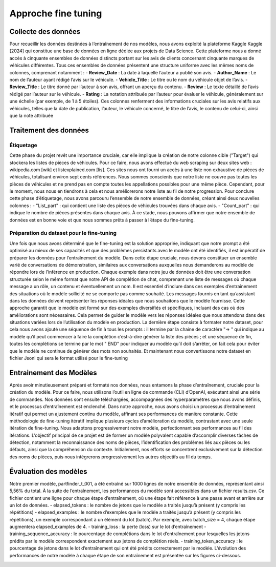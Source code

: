 Approche fine tuning
=====================

Collecte des données
^^^^^^^^^^^^^^^^

Pour recueillir les données destinées à l’entraînement de nos modèles, nous avons
exploité la plateforme Kaggle Kaggle [2024] qui constitue une base de données en
ligne dédiée aux projets de Data Science. Cette plateforme nous a donné accès à cinquante ensembles de données distincts portant sur les avis de clients concernant cinquante marques de véhicules différentes. Tous ces ensembles de données présentent
une structure uniforme avec les mêmes noms de colonnes, comprenant notamment :
- **Review_Date** : La date à laquelle l’auteur a publié son avis.
- **Author_Name** : Le nom de l’auteur ayant rédigé l’avis sur le véhicule.
- **Vehicle_Title** : Le titre ou le nom du véhicule objet de l’avis.
- **Review_Title** : Le titre donné par l’auteur à son avis, offrant un aperçu du
contenu.
- **Review** : Le texte détaillé de l’avis rédigé par l’auteur sur le véhicule.
- **Rating** : La notation attribuée par l’auteur pour évaluer le véhicule, généralement sur une échelle (par exemple, de 1 à 5 étoiles).
Ces colonnes renferment des informations cruciales sur les avis relatifs aux véhicules, telles que la date de publication, l’auteur, le véhicule concerné, le titre de
l’avis, le contenu de celui-ci, ainsi que la note attribuée

Traitement des données
^^^^^^^^^^^^^^^^^^

Étiquetage
-------------

Cette phase du projet revêt une importance cruciale, car
elle implique la création de notre colonne cible ("Target") qui stockera les listes de
pièces de véhicules. Pour ce faire, nous avons effectué du web scraping sur deux
sites web : wikipedia.com [wik] et listexplained.com [lis]. Ces sites nous ont fourni
un accès à une liste non exhaustive de pièces de véhicules, totalisant environ sept
cents références. Nous sommes conscients que notre liste ne couvre pas toutes les
pièces de véhicules et ne prend pas en compte toutes les appellations possibles pour
une même pièce. Cependant, pour le moment, nous nous en tiendrons à cela et nous
améliorerons notre liste au fil de notre progression.
Pour conclure cette phase d’étiquetage, nous avons parcouru l’ensemble de notre
ensemble de données, créant ainsi deux nouvelles colonnes :
- "List_part" : qui contient une liste des pièces de véhicules trouvées dans
chaque avis.
- "Count_part" : qui indique le nombre de pièces présentes dans chaque avis.
À ce stade, nous pouvons affirmer que notre ensemble de données est en bonne
voie et que nous sommes prêts à passer à l’étape du fine-tuning.

Préparation du dataset pour le fine-tuning
---------------------------

Une fois que nous avons
déterminé que le fine-tuning est la solution appropriée, indiquant que notre prompt
a été optimisé au mieux de ses capacités et que des problèmes persistants avec le
modèle ont été identifiés, il est impératif de préparer les données pour l’entraînement
du modèle. Dans cette étape cruciale, nous devons constituer un ensemble varié de
conversations de démonstration, similaires aux conversations auxquelles nous demanderons au modèle de répondre lors de l’inférence en production.
Chaque exemple dans notre jeu de données doit être une conversation structurée
selon le même format que notre API de complétion de chat, comprenant une liste
de messages où chaque message a un rôle, un contenu et éventuellement un nom. Il
est essentiel d’inclure dans ces exemples d’entraînement des situations où le modèle
sollicité ne se comporte pas comme souhaité. Les messages fournis en tant qu’assistant dans les données doivent représenter les réponses idéales que nous souhaitons
que le modèle fournisse.
Cette approche garantit que le modèle est formé sur des exemples diversifiés et
spécifiques, incluant des cas où des améliorations sont nécessaires. Cela permet de
guider le modèle vers les réponses idéales que nous attendons dans des situations
variées lors de l’utilisation du modèle en production.
La dernière étape consiste à formater notre dataset, pour cela nous avons ajouté
une séquence de fin à tous les prompts : il termine par la chaine de caractère "->
" qui indique au modèle qu’il peut commencer à faire la complétion c’est-à-dire générer la liste des pièces ; et une séquence de fin, toutes les complétions se termine
par le mot " END" pour indiquer au modèle qu’il doit s’arrêter, on fait cela pour
éviter que le modèle ne continue de générer des mots non souhaités. Et maintenant
nous convertissons notre dataset en fichier Jsonl qui sera le format utilisé pour le
fine-tuning

Entrainement des Modèles
^^^^^^^^^^^^^^^^^^

Après avoir minutieusement préparé et formaté nos données, nous entamons la
phase d’entraînement, cruciale pour la création du modèle. Pour ce faire, nous utilisons l’outil en ligne de commande (CLI) d’OpenAI, exécutant ainsi une série de
commandes. Nos données sont ensuite téléchargées, accompagnées des hyperparamètres que nous avons définis, et le processus d’entraînement est enclenché.
Dans notre approche, nous avons choisi un processus d’entraînement itératif
qui permet un ajustement continu du modèle, affinant ses performances de manière constante. Cette méthodologie de fine-tuning itératif implique plusieurs cycles
d’amélioration du modèle, contrastant avec une seule itération de fine-tuning. Nous
adaptons progressivement notre modèle, perfectionnant ses performances au fil des
itérations.
L’objectif principal de ce projet est de former un modèle polyvalent capable
d’accomplir diverses tâches de détection, notamment la reconnaissance des noms
de pièces, l’identification des problèmes liés aux pièces ou les défauts, ainsi que la
compréhension du contexte. Initialement, nos efforts se concentrent exclusivement
sur la détection des noms de pièces, puis nous intégrerons progressivement les autres
objectifs au fil du temps.

.. image:: ../images/itterative.png
    :width: 90%
    :align: center
    :alt: itterative

Évaluation des modèles
^^^^^^^^^^^^^^^^

Notre premier modèle, partfinder_t_001, a été entraîné sur 1000 lignes de notre
ensemble de données, représentant ainsi 5,56% du total. À la suite de l’entraînement,
les performances du modèle sont accessibles dans un fichier results.csv. Ce fichier
contient une ligne pour chaque étape d’entraînement, où une étape fait référence à
une passe avant et arrière sur un lot de données.
- elapsed_tokens : le nombre de jetons que le modèle a traités jusqu’à présent
(y compris les répétitions)
- elapsed_examples : le nombre d’exemples que le modèle a traités jusqu’à
présent (y compris les répétitions), un exemple correspondant à un élément
du lot (batch). Par exemple, avec batch_size = 4, chaque étape augmentera
elapsed_examples de 4.
- training_loss : la perte (loss) sur le lot d’entraînement
- training_sequence_accuracy : le pourcentage de complétions dans le lot
d’entraînement pour lesquelles les jetons prédits par le modèle correspondent
exactement aux jetons de complétion réels.
- training_token_accuracy : le pourcentage de jetons dans le lot d’entraînement qui ont été prédits correctement par le modèle.
L’évolution des performances de notre modèle à chaque étape de son entraînement est présentée sur les figures ci-dessous.


.. image:: ../images/result.png
    :width: 100%
    :align: center
    :alt: result
..

